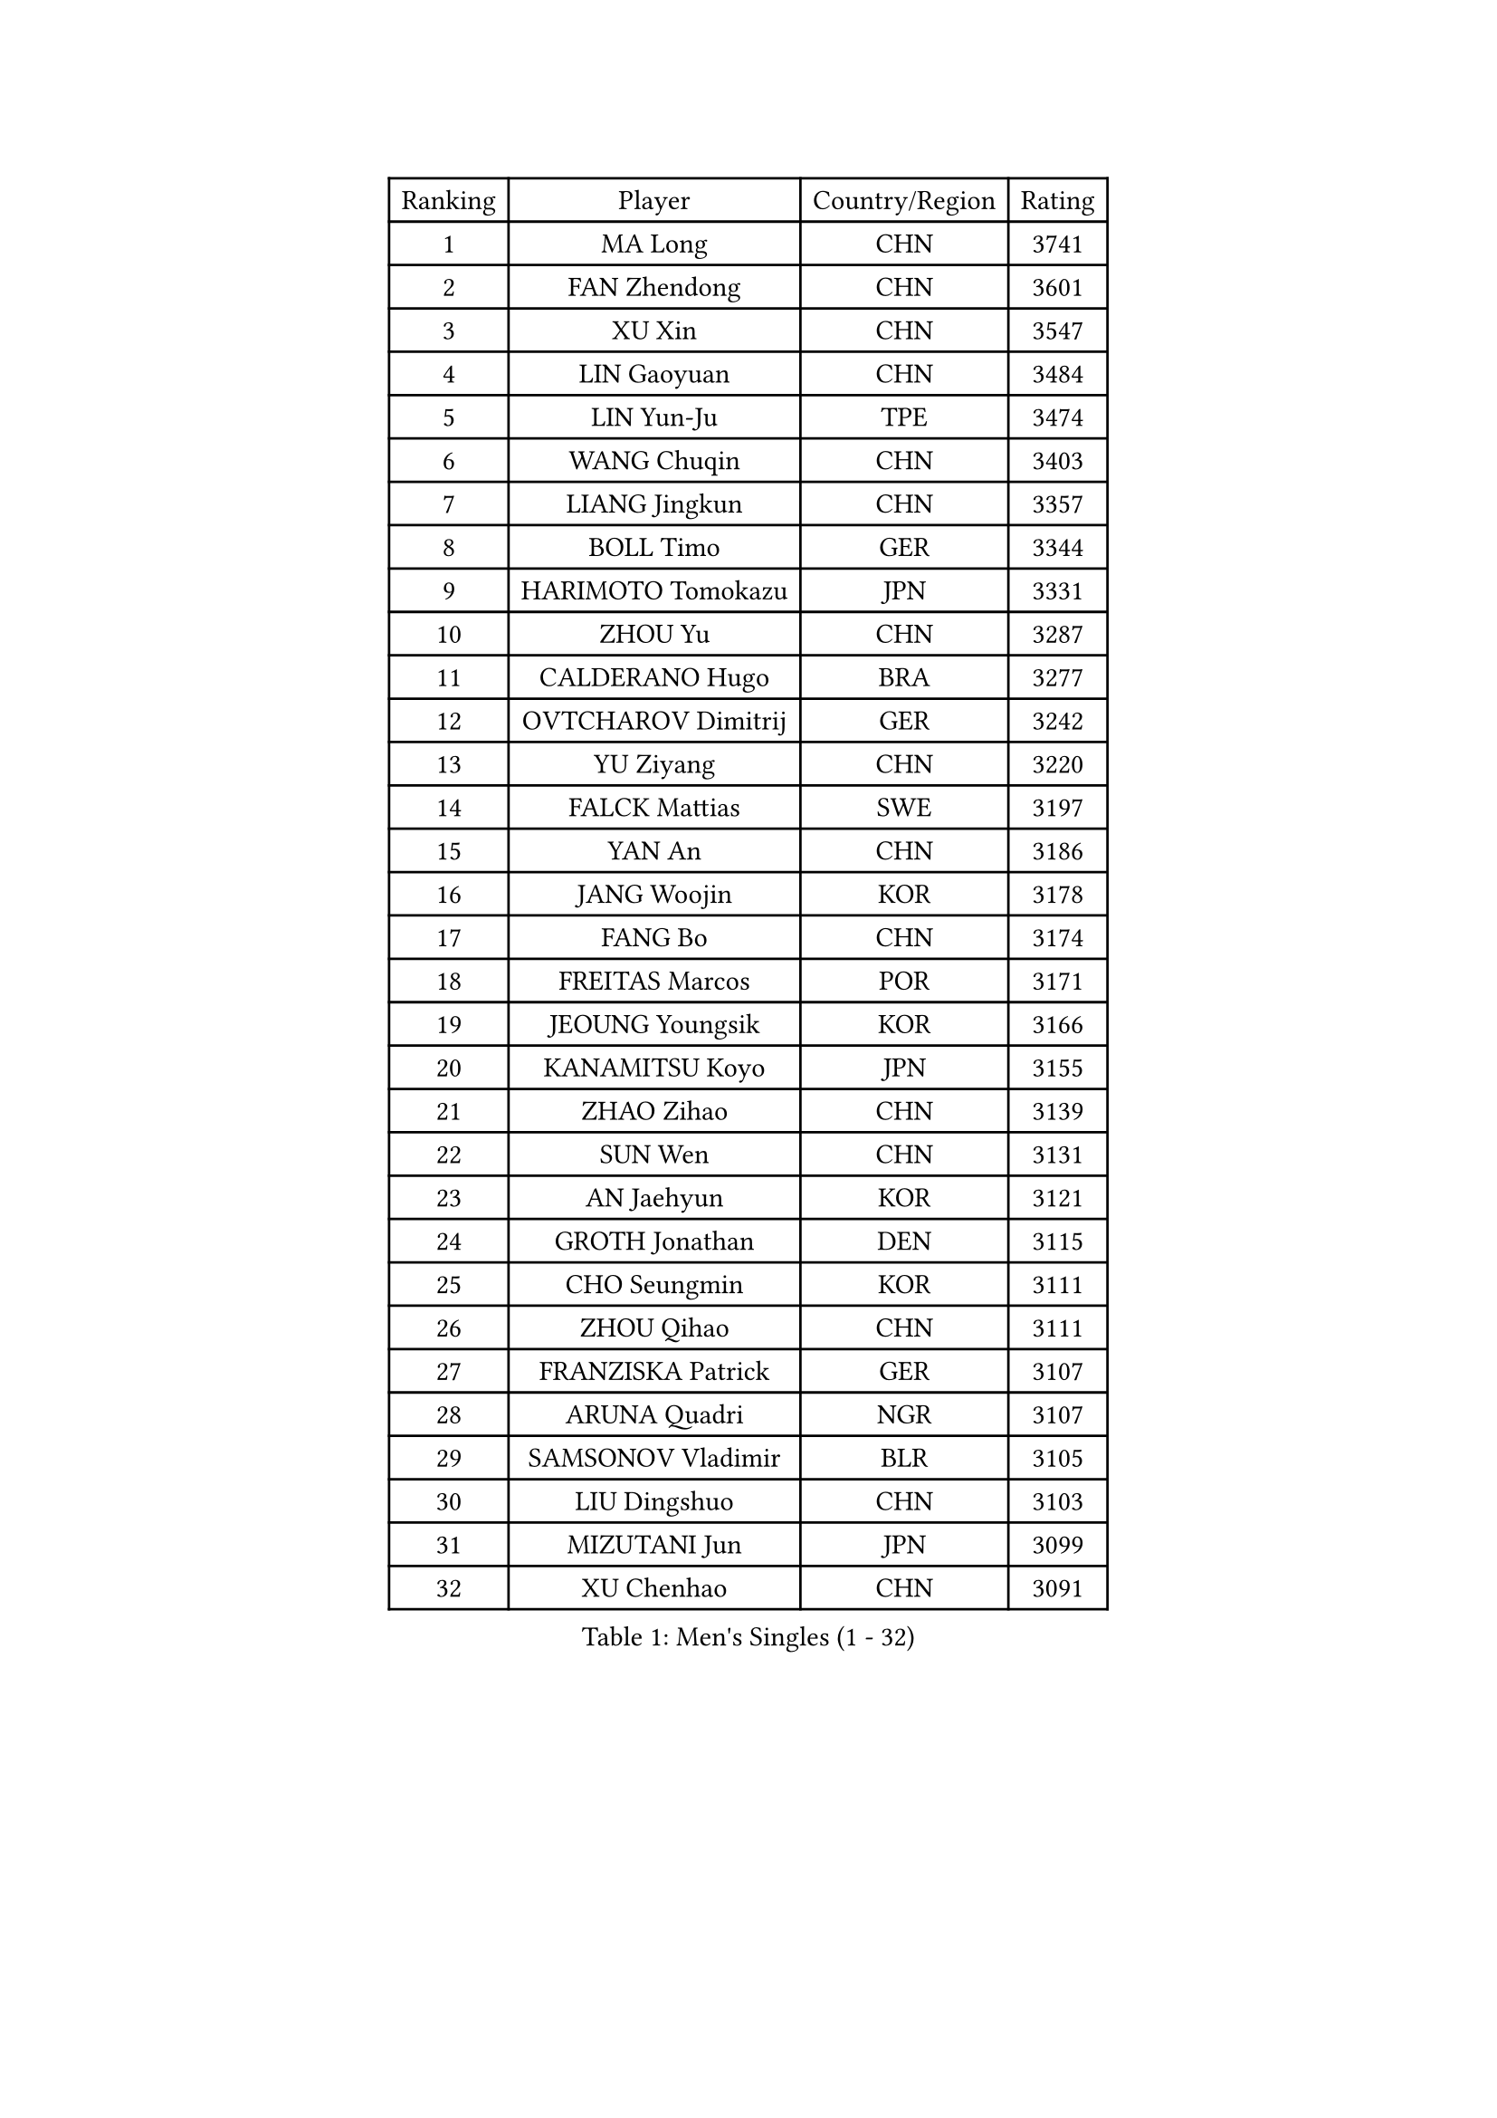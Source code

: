 
#set text(font: ("Courier New", "NSimSun"))
#figure(
  caption: "Men's Singles (1 - 32)",
    table(
      columns: 4,
      [Ranking], [Player], [Country/Region], [Rating],
      [1], [MA Long], [CHN], [3741],
      [2], [FAN Zhendong], [CHN], [3601],
      [3], [XU Xin], [CHN], [3547],
      [4], [LIN Gaoyuan], [CHN], [3484],
      [5], [LIN Yun-Ju], [TPE], [3474],
      [6], [WANG Chuqin], [CHN], [3403],
      [7], [LIANG Jingkun], [CHN], [3357],
      [8], [BOLL Timo], [GER], [3344],
      [9], [HARIMOTO Tomokazu], [JPN], [3331],
      [10], [ZHOU Yu], [CHN], [3287],
      [11], [CALDERANO Hugo], [BRA], [3277],
      [12], [OVTCHAROV Dimitrij], [GER], [3242],
      [13], [YU Ziyang], [CHN], [3220],
      [14], [FALCK Mattias], [SWE], [3197],
      [15], [YAN An], [CHN], [3186],
      [16], [JANG Woojin], [KOR], [3178],
      [17], [FANG Bo], [CHN], [3174],
      [18], [FREITAS Marcos], [POR], [3171],
      [19], [JEOUNG Youngsik], [KOR], [3166],
      [20], [KANAMITSU Koyo], [JPN], [3155],
      [21], [ZHAO Zihao], [CHN], [3139],
      [22], [SUN Wen], [CHN], [3131],
      [23], [AN Jaehyun], [KOR], [3121],
      [24], [GROTH Jonathan], [DEN], [3115],
      [25], [CHO Seungmin], [KOR], [3111],
      [26], [ZHOU Qihao], [CHN], [3111],
      [27], [FRANZISKA Patrick], [GER], [3107],
      [28], [ARUNA Quadri], [NGR], [3107],
      [29], [SAMSONOV Vladimir], [BLR], [3105],
      [30], [LIU Dingshuo], [CHN], [3103],
      [31], [MIZUTANI Jun], [JPN], [3099],
      [32], [XU Chenhao], [CHN], [3091],
    )
  )#pagebreak()

#set text(font: ("Courier New", "NSimSun"))
#figure(
  caption: "Men's Singles (33 - 64)",
    table(
      columns: 4,
      [Ranking], [Player], [Country/Region], [Rating],
      [33], [#text(gray, "JEONG Sangeun")], [KOR], [3080],
      [34], [#text(gray, "ZHENG Peifeng")], [CHN], [3067],
      [35], [KARLSSON Kristian], [SWE], [3059],
      [36], [PUCAR Tomislav], [CRO], [3059],
      [37], [CHEN Chien-An], [TPE], [3053],
      [38], [JIN Takuya], [JPN], [3052],
      [39], [YOSHIMURA Maharu], [JPN], [3050],
      [40], [FILUS Ruwen], [GER], [3046],
      [41], [#text(gray, "MA Te")], [CHN], [3043],
      [42], [LEE Sang Su], [KOR], [3039],
      [43], [JORGIC Darko], [SLO], [3033],
      [44], [YOSHIMURA Kazuhiro], [JPN], [3028],
      [45], [GAUZY Simon], [FRA], [3026],
      [46], [#text(gray, "OSHIMA Yuya")], [JPN], [3022],
      [47], [HIRANO Yuki], [JPN], [3018],
      [48], [#text(gray, "ZHU Linfeng")], [CHN], [3016],
      [49], [CHUANG Chih-Yuan], [TPE], [3004],
      [50], [LEBESSON Emmanuel], [FRA], [3002],
      [51], [SHIBAEV Alexander], [RUS], [3001],
      [52], [XUE Fei], [CHN], [3001],
      [53], [NIWA Koki], [JPN], [3000],
      [54], [PISTEJ Lubomir], [SVK], [2998],
      [55], [WONG Chun Ting], [HKG], [2996],
      [56], [OIKAWA Mizuki], [JPN], [2996],
      [57], [LIM Jonghoon], [KOR], [2989],
      [58], [TANAKA Yuta], [JPN], [2988],
      [59], [PITCHFORD Liam], [ENG], [2984],
      [60], [ZHAI Yujia], [DEN], [2978],
      [61], [DUDA Benedikt], [GER], [2978],
      [62], [KALLBERG Anton], [SWE], [2968],
      [63], [SKACHKOV Kirill], [RUS], [2967],
      [64], [YOSHIDA Masaki], [JPN], [2963],
    )
  )#pagebreak()

#set text(font: ("Courier New", "NSimSun"))
#figure(
  caption: "Men's Singles (65 - 96)",
    table(
      columns: 4,
      [Ranking], [Player], [Country/Region], [Rating],
      [65], [TAKAKIWA Taku], [JPN], [2961],
      [66], [PLETEA Cristian], [ROU], [2960],
      [67], [PARK Ganghyeon], [KOR], [2956],
      [68], [WEI Shihao], [CHN], [2954],
      [69], [WANG Yang], [SVK], [2952],
      [70], [UDA Yukiya], [JPN], [2951],
      [71], [WALTHER Ricardo], [GER], [2950],
      [72], [#text(gray, "UEDA Jin")], [JPN], [2949],
      [73], [CHO Daeseong], [KOR], [2948],
      [74], [PERSSON Jon], [SWE], [2944],
      [75], [GERELL Par], [SWE], [2944],
      [76], [MORIZONO Masataka], [JPN], [2944],
      [77], [DYJAS Jakub], [POL], [2938],
      [78], [GNANASEKARAN Sathiyan], [IND], [2937],
      [79], [WANG Eugene], [CAN], [2937],
      [80], [KOU Lei], [UKR], [2936],
      [81], [JHA Kanak], [USA], [2928],
      [82], [GIONIS Panagiotis], [GRE], [2927],
      [83], [ZHOU Kai], [CHN], [2925],
      [84], [NUYTINCK Cedric], [BEL], [2913],
      [85], [WANG Zengyi], [POL], [2913],
      [86], [MOREGARD Truls], [SWE], [2911],
      [87], [LUNDQVIST Jens], [SWE], [2905],
      [88], [DRINKHALL Paul], [ENG], [2903],
      [89], [MURAMATSU Yuto], [JPN], [2899],
      [90], [ACHANTA Sharath Kamal], [IND], [2892],
      [91], [STEGER Bastian], [GER], [2890],
      [92], [TOGAMI Shunsuke], [JPN], [2888],
      [93], [HWANG Minha], [KOR], [2881],
      [94], [GARDOS Robert], [AUT], [2874],
      [95], [MATSUDAIRA Kenta], [JPN], [2871],
      [96], [WU Jiaji], [DOM], [2870],
    )
  )#pagebreak()

#set text(font: ("Courier New", "NSimSun"))
#figure(
  caption: "Men's Singles (97 - 128)",
    table(
      columns: 4,
      [Ranking], [Player], [Country/Region], [Rating],
      [97], [LIU Yebo], [CHN], [2870],
      [98], [ALAMIYAN Noshad], [IRI], [2867],
      [99], [ROBLES Alvaro], [ESP], [2863],
      [100], [XU Yingbin], [CHN], [2855],
      [101], [#text(gray, "KIM Minseok")], [KOR], [2855],
      [102], [GACINA Andrej], [CRO], [2852],
      [103], [DESAI Harmeet], [IND], [2847],
      [104], [MONTEIRO Joao], [POR], [2846],
      [105], [PENG Wang-Wei], [TPE], [2845],
      [106], [QIU Dang], [GER], [2845],
      [107], [NORDBERG Hampus], [SWE], [2844],
      [108], [SIPOS Rares], [ROU], [2841],
      [109], [APOLONIA Tiago], [POR], [2837],
      [110], [MACHI Asuka], [JPN], [2836],
      [111], [ORT Kilian], [GER], [2835],
      [112], [WALKER Samuel], [ENG], [2834],
      [113], [GERALDO Joao], [POR], [2830],
      [114], [HABESOHN Daniel], [AUT], [2829],
      [115], [#text(gray, "SEO Hyundeok")], [KOR], [2825],
      [116], [LANDRIEU Andrea], [FRA], [2824],
      [117], [#text(gray, "MATSUDAIRA Kenji")], [JPN], [2823],
      [118], [FLORE Tristan], [FRA], [2822],
      [119], [LIAO Cheng-Ting], [TPE], [2822],
      [120], [ASSAR Omar], [EGY], [2821],
      [121], [KIZUKURI Yuto], [JPN], [2819],
      [122], [SALIFOU Abdel-Kader], [FRA], [2815],
      [123], [OUAICHE Stephane], [ALG], [2811],
      [124], [MENGEL Steffen], [GER], [2804],
      [125], [AKKUZU Can], [FRA], [2803],
      [126], [AN Ji Song], [PRK], [2803],
      [127], [BADOWSKI Marek], [POL], [2801],
      [128], [FEGERL Stefan], [AUT], [2801],
    )
  )